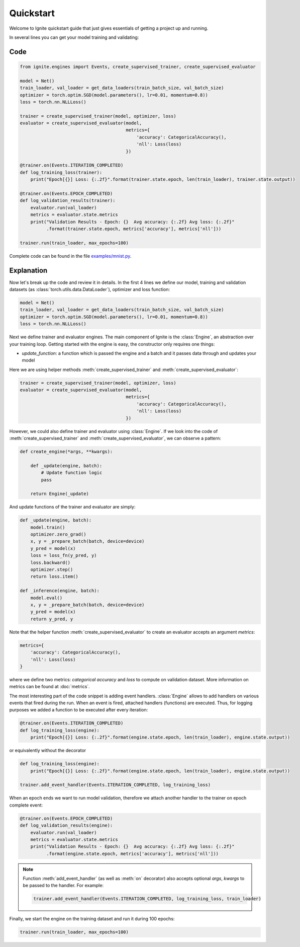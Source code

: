 Quickstart
==========

Welcome to Ignite quickstart guide that just gives essentials of getting a project up and running.

In several lines you can get your model training and validating:

Code
----

.. code-block:: python

    from ignite.engines import Events, create_supervised_trainer, create_supervised_evaluator

    model = Net()
    train_loader, val_loader = get_data_loaders(train_batch_size, val_batch_size)
    optimizer = torch.optim.SGD(model.parameters(), lr=0.01, momentum=0.8))
    loss = torch.nn.NLLLoss()

    trainer = create_supervised_trainer(model, optimizer, loss)
    evaluator = create_supervised_evaluator(model,
                                            metrics={
                                                'accuracy': CategoricalAccuracy(),
                                                'nll': Loss(loss)
                                            })

    @trainer.on(Events.ITERATION_COMPLETED)
    def log_training_loss(trainer):
        print("Epoch[{}] Loss: {:.2f}".format(trainer.state.epoch, len(train_loader), trainer.state.output))

    @trainer.on(Events.EPOCH_COMPLETED)
    def log_validation_results(trainer):
        evaluator.run(val_loader)
        metrics = evaluator.state.metrics
        print("Validation Results - Epoch: {}  Avg accuracy: {:.2f} Avg loss: {:.2f}"
              .format(trainer.state.epoch, metrics['accuracy'], metrics['nll']))

    trainer.run(train_loader, max_epochs=100)


Complete code can be found in the file `examples/mnist.py <https://github.com/pytorch/ignite/blob/master/examples/mnist.py>`_.

Explanation
-----------

Now let's break up the code and review it in details. In the first 4 lines we define our model, training and validation
datasets (as :class:`torch.utils.data.DataLoader`), optimizer and loss function:

.. code-block:: python

    model = Net()
    train_loader, val_loader = get_data_loaders(train_batch_size, val_batch_size)
    optimizer = torch.optim.SGD(model.parameters(), lr=0.01, momentum=0.8))
    loss = torch.nn.NLLLoss()

Next we define trainer and evaluator engines. The main component of Ignite is the :class:`Engine`, an abstraction over your
training loop. Getting started with the engine is easy, the constructor only requires one things:

- `update_function`: a function which is passed the engine and a batch and it passes data through and updates your model

Here we are using helper methods :meth:`create_supervised_trainer` and :meth:`create_supervised_evaluator`:

.. code-block:: python

    trainer = create_supervised_trainer(model, optimizer, loss)
    evaluator = create_supervised_evaluator(model,
                                            metrics={
                                                'accuracy': CategoricalAccuracy(),
                                                'nll': Loss(loss)
                                            })

However, we could also define trainer and evaluator using :class:`Engine`. If we look into the code of
:meth:`create_supervised_trainer` and :meth:`create_supervised_evaluator`, we can observe a pattern:

.. code-block:: python

    def create_engine(*args, **kwargs):

        def _update(engine, batch):
            # Update function logic
            pass

        return Engine(_update)

And update functions of the trainer and evaluator are simply:

.. code-block:: python

    def _update(engine, batch):
        model.train()
        optimizer.zero_grad()
        x, y = _prepare_batch(batch, device=device)
        y_pred = model(x)
        loss = loss_fn(y_pred, y)
        loss.backward()
        optimizer.step()
        return loss.item()

    def _inference(engine, batch):
        model.eval()
        x, y = _prepare_batch(batch, device=device)
        y_pred = model(x)
        return y_pred, y

Note that the helper function :meth:`create_supervised_evaluator` to create an evaluator accepts an
argument `metrics`:

.. code-block:: python

    metrics={
        'accuracy': CategoricalAccuracy(),
        'nll': Loss(loss)
    }

where we define two metrics: *categorical accuracy* and *loss* to compute on validation dataset. More information on
metrics can be found at :doc:`metrics`.


The most interesting part of the code snippet is adding event handlers. :class:`Engine` allows to add handlers on
various events that fired during the run. When an event is fired, attached handlers (functions) are executed. Thus, for
logging purposes we added a function to be executed after every iteration:

.. code-block:: python

    @trainer.on(Events.ITERATION_COMPLETED)
    def log_training_loss(engine):
        print("Epoch[{}] Loss: {:.2f}".format(engine.state.epoch, len(train_loader), engine.state.output))

or equivalently without the decorator

.. code-block:: python

    def log_training_loss(engine):
        print("Epoch[{}] Loss: {:.2f}".format(engine.state.epoch, len(train_loader), engine.state.output))

    trainer.add_event_handler(Events.ITERATION_COMPLETED, log_training_loss)

When an epoch ends we want to run model validation, therefore we attach another handler to the trainer on epoch complete
event:

.. code-block:: python

    @trainer.on(Events.EPOCH_COMPLETED)
    def log_validation_results(engine):
        evaluator.run(val_loader)
        metrics = evaluator.state.metrics
        print("Validation Results - Epoch: {}  Avg accuracy: {:.2f} Avg loss: {:.2f}"
              .format(engine.state.epoch, metrics['accuracy'], metrics['nll']))


.. Note ::

   Function :meth:`add_event_handler` (as well as :meth:`on` decorator) also accepts optional `args`, `kwargs` to be passed
   to the handler. For example:

   .. code-block:: python

      trainer.add_event_handler(Events.ITERATION_COMPLETED, log_training_loss, train_loader)


Finally, we start the engine on the training dataset and run it during 100 epochs:

.. code-block:: python

    trainer.run(train_loader, max_epochs=100)
